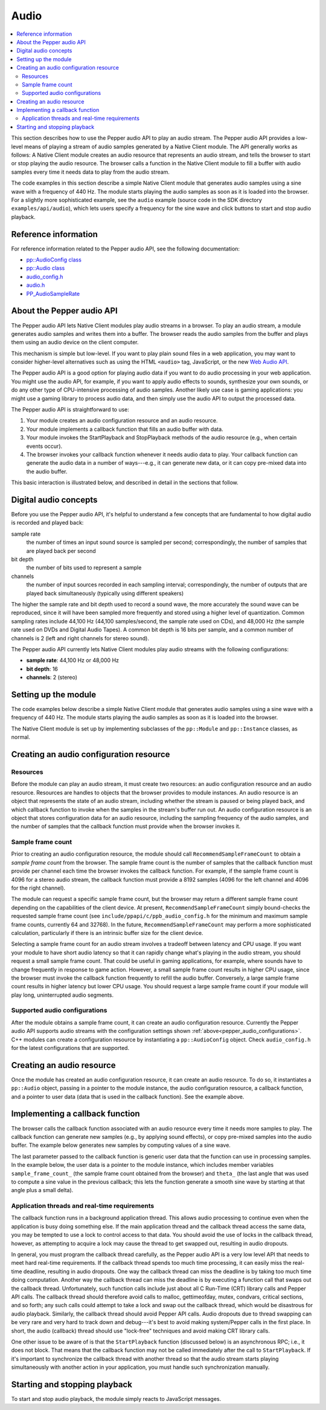 .. _devguide-coding-audio:

#####
Audio
#####

.. contents::
  :local:
  :backlinks: none
  :depth: 2

This section describes how to use the Pepper audio API to play an audio
stream. The Pepper audio API provides a low-level means of playing a stream of
audio samples generated by a Native Client module. The API generally works as
follows: A Native Client module creates an audio resource that represents an
audio stream, and tells the browser to start or stop playing the audio
resource. The browser calls a function in the Native Client module to fill a
buffer with audio samples every time it needs data to play from the audio
stream.

The code examples in this section describe a simple Native Client module that
generates audio samples using a sine wave with a frequency of 440 Hz. The module
starts playing the audio samples as soon as it is loaded into the browser. For a
slightly more sophisticated example, see the ``audio`` example (source code in
the SDK directory ``examples/api/audio``), which lets users specify a frequency
for the sine wave and click buttons to start and stop audio playback.

Reference information
=====================

For reference information related to the Pepper audio API, see the following
documentation:

* `pp::AudioConfig class
  </native-client/pepper_stable/cpp/classpp_1_1_audio_config>`_

* `pp::Audio class </native-client/pepper_stable/cpp/classpp_1_1_audio>`_

* `audio_config.h </native-client/pepper_cpp/audio__config_8h>`_

* `audio.h </native-client/pepper_stable/cpp/audio_8h>`_

* `PP_AudioSampleRate
  </native-client/pepper_stable/c/group___enums#gaee750c350655f2fb0fe04c04029e0ff8>`_

About the Pepper audio API
==========================

The Pepper audio API lets Native Client modules play audio streams in a
browser. To play an audio stream, a module generates audio samples and writes
them into a buffer. The browser reads the audio samples from the buffer and
plays them using an audio device on the client computer.

.. image:: /images/pepper-audio-buffer.png

This mechanism is simple but low-level. If you want to play plain sound files in
a web application, you may want to consider higher-level alternatives such as
using the HTML ``<audio>`` tag, JavaScript, or the new `Web Audio API
<http://chromium.googlecode.com/svn/trunk/samples/audio/index.html>`_.

The Pepper audio API is a good option for playing audio data if you want to do
audio processing in your web application. You might use the audio API, for
example, if you want to apply audio effects to sounds, synthesize your own
sounds, or do any other type of CPU-intensive processing of audio
samples. Another likely use case is gaming applications: you might use a gaming
library to process audio data, and then simply use the audio API to output the
processed data.

The Pepper audio API is straightforward to use:

#. Your module creates an audio configuration resource and an audio resource.

#. Your module implements a callback function that fills an audio buffer with
   data.

#. Your module invokes the StartPlayback and StopPlayback methods of the audio
   resource (e.g., when certain events occur).

#. The browser invokes your callback function whenever it needs audio data to
   play. Your callback function can generate the audio data in a number of
   ways---e.g., it can generate new data, or it can copy pre-mixed data into the
   audio buffer.

This basic interaction is illustrated below, and described in detail in the
sections that follow.

.. image:: /images/pepper-audio-api.png

Digital audio concepts
======================

Before you use the Pepper audio API, it's helpful to understand a few concepts
that are fundamental to how digital audio is recorded and played back:

sample rate
  the number of times an input sound source is sampled per second;
  correspondingly, the number of samples that are played back per second

bit depth
  the number of bits used to represent a sample

channels
  the number of input sources recorded in each sampling interval;
  correspondingly, the number of outputs that are played back simultaneously
  (typically using different speakers)

The higher the sample rate and bit depth used to record a sound wave, the more
accurately the sound wave can be reproduced, since it will have been sampled
more frequently and stored using a higher level of quantization. Common sampling
rates include 44,100 Hz (44,100 samples/second, the sample rate used on CDs),
and 48,000 Hz (the sample rate used on DVDs and Digital Audio Tapes). A common
bit depth is 16 bits per sample, and a common number of channels is 2 (left and
right channels for stereo sound).

.. _pepper_audio_configurations:

The Pepper audio API currently lets Native Client modules play audio streams
with the following configurations:

* **sample rate**: 44,100 Hz or 48,000 Hz
* **bit depth**: 16
* **channels**: 2 (stereo)

Setting up the module
=====================

The code examples below describe a simple Native Client module that generates
audio samples using a sine wave with a frequency of 440 Hz. The module starts
playing the audio samples as soon as it is loaded into the browser.

The Native Client module is set up by implementing subclasses of the
``pp::Module`` and ``pp::Instance`` classes, as normal.

.. naclcode::

  class SineSynthInstance : public pp::Instance {
   public:
    explicit SineSynthInstance(PP_Instance instance);
    virtual ~SineSynthInstance() {}

    // Called by the browser once the NaCl module is loaded and ready to
    // initialize.  Creates a Pepper audio context and initializes it. Returns
    // true on success.  Returning false causes the NaCl module to be deleted
    // and no other functions to be called.
    virtual bool Init(uint32_t argc, const char* argn[], const char* argv[]);

   private:
    // Function called by the browser when it needs more audio samples.
    static void SineWaveCallback(void* samples,
                                 uint32_t buffer_size,
                                 void* data);

    // Audio resource.
    pp::Audio audio_;

    ...

  };

  class SineSynthModule : public pp::Module {
   public:
    SineSynthModule() : pp::Module() {}
    ~SineSynthModule() {}

    // Create and return a SineSynthInstance object.
    virtual pp::Instance* CreateInstance(PP_Instance instance) {
      return new SineSynthInstance(instance);
    }
  };

Creating an audio configuration resource
========================================

Resources
---------

Before the module can play an audio stream, it must create two resources: an
audio configuration resource and an audio resource. Resources are handles to
objects that the browser provides to module instances. An audio resource is an
object that represents the state of an audio stream, including whether the
stream is paused or being played back, and which callback function to invoke
when the samples in the stream's buffer run out. An audio configuration resource
is an object that stores configuration data for an audio resource, including the
sampling frequency of the audio samples, and the number of samples that the
callback function must provide when the browser invokes it.

Sample frame count
------------------

Prior to creating an audio configuration resource, the module should call
``RecommendSampleFrameCount`` to obtain a *sample frame count* from the
browser. The sample frame count is the number of samples that the callback
function must provide per channel each time the browser invokes the callback
function. For example, if the sample frame count is 4096 for a stereo audio
stream, the callback function must provide a 8192 samples (4096 for the left
channel and 4096 for the right channel).

The module can request a specific sample frame count, but the browser may return
a different sample frame count depending on the capabilities of the client
device. At present, ``RecommendSampleFrameCount`` simply bound-checks the
requested sample frame count (see ``include/ppapi/c/ppb_audio_config.h`` for the
minimum and maximum sample frame counts, currently 64 and 32768). In the future,
``RecommendSampleFrameCount`` may perform a more sophisticated calculation,
particularly if there is an intrinsic buffer size for the client device.

Selecting a sample frame count for an audio stream involves a tradeoff between
latency and CPU usage. If you want your module to have short audio latency so
that it can rapidly change what's playing in the audio stream, you should
request a small sample frame count. That could be useful in gaming applications,
for example, where sounds have to change frequently in response to game
action. However, a small sample frame count results in higher CPU usage, since
the browser must invoke the callback function frequently to refill the audio
buffer. Conversely, a large sample frame count results in higher latency but
lower CPU usage. You should request a large sample frame count if your module
will play long, uninterrupted audio segments.

Supported audio configurations
------------------------------

After the module obtains a sample frame count, it can create an audio
configuration resource. Currently the Pepper audio API supports audio streams
with the configuration settings shown :ref:`above<pepper_audio_configurations>`.
C++ modules can create a configuration resource by instantiating a
``pp::AudioConfig`` object. Check ``audio_config.h`` for the latest
configurations that are supported.

.. naclcode::

  bool SineSynthInstance::Init(uint32_t argc,
                               const char* argn[],
                               const char* argv[]) {

    // Ask the browser/device for an appropriate sample frame count size.
    sample_frame_count_ =
        pp::AudioConfig::RecommendSampleFrameCount(PP_AUDIOSAMPLERATE_44100,
                                                   kSampleFrameCount);

    // Create an audio configuration resource.
    pp::AudioConfig audio_config = pp::AudioConfig(this,
                                                   PP_AUDIOSAMPLERATE_44100,
                                                   sample_frame_count_);

    // Create an audio resource.
    audio_ = pp::Audio(this,
                       audio_config,
                       SineWaveCallback,
                       this);

    // Start playback when the module instance is initialized.
    return audio_.StartPlayback();
  }

Creating an audio resource
==========================

Once the module has created an audio configuration resource, it can create an
audio resource. To do so, it instantiates a ``pp::Audio`` object, passing in a
pointer to the module instance, the audio configuration resource, a callback
function, and a pointer to user data (data that is used in the callback
function).  See the example above.

Implementing a callback function
================================

The browser calls the callback function associated with an audio resource every
time it needs more samples to play. The callback function can generate new
samples (e.g., by applying sound effects), or copy pre-mixed samples into the
audio buffer. The example below generates new samples by computing values of a
sine wave.

The last parameter passed to the callback function is generic user data that the
function can use in processing samples. In the example below, the user data is a
pointer to the module instance, which includes member variables
``sample_frame_count_`` (the sample frame count obtained from the browser) and
``theta_`` (the last angle that was used to compute a sine value in the previous
callback; this lets the function generate a smooth sine wave by starting at that
angle plus a small delta).

.. naclcode::

  class SineSynthInstance : public pp::Instance {
   public:
    ...

   private:
    static void SineWaveCallback(void* samples,
                                 uint32_t buffer_size,
                                 void* data) {

      // The user data in this example is a pointer to the module instance.
      SineSynthInstance* sine_synth_instance =
          reinterpret_cast<SineSynthInstance*>(data);

      // Delta by which to increase theta_ for each sample.
      const double delta = kTwoPi * kFrequency / PP_AUDIOSAMPLERATE_44100;
      // Amount by which to scale up the computed sine value.
      const int16_t max_int16 = std::numeric_limits<int16_t>::max();

      int16_t* buff = reinterpret_cast<int16_t*>(samples);

      // Make sure we can't write outside the buffer.
      assert(buffer_size >= (sizeof(*buff) * kChannels *
                             sine_synth_instance->sample_frame_count_));

      for (size_t sample_i = 0;
           sample_i < sine_synth_instance->sample_frame_count_;
           ++sample_i, sine_synth_instance->theta_ += delta) {

        // Keep theta_ from going beyond 2*Pi.
        if (sine_synth_instance->theta_ > kTwoPi) {
          sine_synth_instance->theta_ -= kTwoPi;
        }

        // Compute the sine value for the current theta_, scale it up,
        // and write it into the buffer once for each channel.
        double sin_value(std::sin(sine_synth_instance->theta_));
        int16_t scaled_value = static_cast<int16_t>(sin_value * max_int16);
        for (size_t channel = 0; channel < kChannels; ++channel) {
          *buff++ = scaled_value;
        }
      }
    }

    ...
  };

Application threads and real-time requirements
----------------------------------------------

The callback function runs in a background application thread. This allows audio
processing to continue even when the application is busy doing something
else. If the main application thread and the callback thread access the same
data, you may be tempted to use a lock to control access to that data. You
should avoid the use of locks in the callback thread, however, as attempting to
acquire a lock may cause the thread to get swapped out, resulting in audio
dropouts.

In general, you must program the callback thread carefully, as the Pepper audio
API is a very low level API that needs to meet hard real-time requirements. If
the callback thread spends too much time processing, it can easily miss the
real-time deadline, resulting in audio dropouts. One way the callback thread can
miss the deadline is by taking too much time doing computation. Another way the
callback thread can miss the deadline is by executing a function call that swaps
out the callback thread. Unfortunately, such function calls include just about
all C Run-Time (CRT) library calls and Pepper API calls. The callback thread
should therefore avoid calls to malloc, gettimeofday, mutex, condvars, critical
sections, and so forth; any such calls could attempt to take a lock and swap out
the callback thread, which would be disastrous for audio playback. Similarly,
the callback thread should avoid Pepper API calls. Audio dropouts due to thread
swapping can be very rare and very hard to track down and debug---it's best to
avoid making system/Pepper calls in the first place. In short, the audio
(callback) thread should use "lock-free" techniques and avoid making CRT library
calls.

One other issue to be aware of is that the ``StartPlayback`` function (discussed
below) is an asynchronous RPC; i.e., it does not block. That means that the
callback function may not be called immediately after the call to
``StartPlayback``. If it's important to synchronize the callback thread with
another thread so that the audio stream starts playing simultaneously with
another action in your application, you must handle such synchronization
manually.

Starting and stopping playback
==============================

To start and stop audio playback, the module simply reacts to JavaScript
messages.

.. naclcode::

  const char* const kPlaySoundId = "playSound";
  const char* const kStopSoundId = "stopSound";

  void SineSynthInstance::HandleMessage(const pp::Var& var_message) {
    if (!var_message.is_string()) {
      return;
    }
    std::string message = var_message.AsString();
    if (message == kPlaySoundId) {
      audio_.StartPlayback();
    } else if (message == kStopSoundId) {
      audio_.StopPlayback();
    } else if (...) {
      ...
    }
  }
